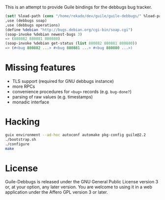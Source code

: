 This is an attempt to provide Guile bindings for the debbugs bug
tracker.

#+BEGIN_SRC scheme
(set! %load-path (cons "/home/rekado/dev/guile/guile-debbugs/" %load-path))
,use (debbugs soap)
,use (debbugs operations)
(define %debian "http://bugs.debian.org/cgi-bin/soap.cgi")
(soap-invoke %debian newest-bugs 3)
=> (880882 880881 880880)
(soap-invoke %debian get-status (list 880882 880881 880880))
=> (#<bug 880882 ...> #<bug 880881 ...> #<bug 880880 ...>)
#+END_SRC

* Missing features

+ TLS support (required for GNU debbugs instance)
+ more RPCs
+ convenience procedures for =<bug>= records (e.g. =bug-done?=)
+ parsing of raw values (e.g. timestamps)
+ monadic interface

* Hacking

#+BEGIN_SRC bash
guix environment --ad-hoc autoconf automake pkg-config guile@2.2
./bootstrap.sh
./configure
make
#+END_SRC

* License

Guile-Debbugs is released under the GNU General Public License version
3 or, at your option, any later version.  You are welcome to using it
in a web application under the Affero GPL version 3 or later.
